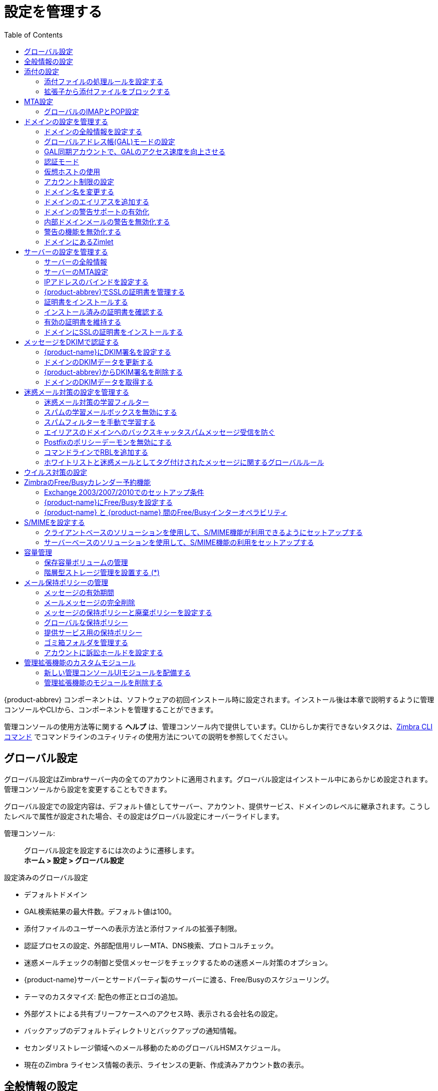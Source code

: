[[managing_configuration]]
= 設定を管理する
:toc:

{product-abbrev} コンポーネントは、ソフトウェアの初回インストール時に設定されます。インストール後は本章で説明するように管理コンソールやCLIから、コンポーネントを管理することができます。

管理コンソールの使用方法等に関する *ヘルプ* は、管理コンソール内で提供しています。CLIからしか実行できないタスクは、<<cli_commands,Zimbra CLI コマンド>> でコマンドラインのユティリティの使用方法についての説明を参照してください。

== グローバル設定

グローバル設定はZimbraサーバー内の全てのアカウントに適用されます。グローバル設定はインストール中にあらかじめ設定されます。管理コンソールから設定を変更することもできます。

グローバル設定での設定内容は、デフォルト値としてサーバー、アカウント、提供サービス、ドメインのレベルに継承されます。こうしたレベルで属性が設定された場合、その設定はグローバル設定にオーバーライドします。

管理コンソール: ::
グローバル設定を設定するには次のように遷移します。  +
*ホーム > 設定 > グローバル設定*

設定済みのグローバル設定

* デフォルトドメイン
* GAL検索結果の最大件数。デフォルト値は100。
* 添付ファイルのユーザーへの表示方法と添付ファイルの拡張子制限。
* 認証プロセスの設定、外部配信用リレーMTA、DNS検索、プロトコルチェック。
* 迷惑メールチェックの制御と受信メッセージをチェックするための迷惑メール対策のオプション。
* {product-name}サーバーとサードパーティ製のサーバーに渡る、Free/Busyのスケジューリング。
* テーマのカスタマイズ: 配色の修正とロゴの追加。
* 外部ゲストによる共有ブリーフケースへのアクセス時、表示される会社名の設定。
* バックアップのデフォルトディレクトリとバックアップの通知情報。
* セカンダリストレージ領域へのメール移動のためのグローバルHSMスケジュール。
* 現在のZimbra ライセンス情報の表示、ライセンスの更新、作成済みアカウント数の表示。

[[general_information_configuration]]
== 全般情報の設定

管理コンソール: ::
*ホーム > 設定 > グローバル設定*

インストール・有効化されているサーバーのグローバルパラメーターの閲覧と設定は、 *全般情報* ページから行ないます。

[NOTE]
サーバーで定義した設定は、この全般情報ページで設定した内容をオーバーライドします。

image:ja_jp/administration_console_general_information_configuration.png[General Information]

. 要件に合うようにパラメーターを修正します。
. *ギア* アイコンから *保存* を選択します。

.全般情報のパラメーター
[cols=",a",options="header",]
|=======================================================================
|オプション |詳細

|GAL検索で取得できる結果の最大件数 |
ユーザー検索で返されるGAL検索結果の最大件数。ドメインでも設定できる値です。ドメインでの設定は、グローバル設定にオーバーライドします。 +
デフォルト値は100。

|デフォルトドメイン |
ユーザーがログインした際、アカウント認証で対象となるドメイン。


|同時に実行できる予定済みタスクの最大数|
外部データソースから取得するデータのスレッド数。

* この値を低く設定しすぎると、充分な頻度での外部ソースからのメール受信ができなくなります。
* この値を高く設定しすぎると、メールのダウンロードにサーバー負荷がかかり、主要である内部リクエストを正常に処理できなくなる恐れがあります。 +
デフォルト値は20。

|メールボックス削除のスリープ時間間隔 |

メールボックス削除のたびに"停止"するべき時間間隔です。メッセージ削除スケジュールを0に設定すると、メッセージは削除されません。そのため、メール、ゴミ箱、迷惑メールの保持期間を指定していたとしても、メッセージは削除されません。 +
デフォルトでは、1分毎のメッセージ削除がスケジュールされています。

|デスクトップからアップロードされるファイルの最大サイズ (KB)|
ブリーフケースにアップロードできる最大のファイルサイズです。

[NOTE]
送信できる１件あたりのメッセージと添付ファイルの最大サイズは、 *ホーム > 設定 > グローバル設定 > MTA* ページの *メッセージ* セクションで設定します。

|管理者ヘルプURL +
委任された管理者のヘルプURL|
{product-name} のヘルプを使用するには、管理コンソールのヘルプにあるリンクのURLを使用します。

|=======================================================================

[[attachments_configuration]]
== 添付の設定

=== 添付ファイルの処理ルールを設定する

グローバル設定の添付ファイル設定にて、メッセージの添付ファイルに関するグローバルルールを指定できます。提供サービスおよび各アカウントにてルールを設定することも可能です。グローバル設定に添付ファイルのルールを設定すると、提供サービス設定やアカウント設定に優先してグローバル設定が適用されます。

管理コンソール: ::
*ホーム > 設定 > グローバル設定 > 添付ファイル*

[cols=","]
image:ja_jp/administration_console_email_attachment_rules.png[Attachment Rules] +
この画面に関する詳細は
<<_blocking_email_attachments_by_file_type,拡張子から添付ファイルをブロックする>>
を参照してください。

.グローバル設定詳細
[cols=",",options="header",]
|=======================================================================
|オプション |詳細

|提供サービスの設定にかかわらず、添付ファイルを表示しない |
ユーザーは添付ファイルをいっさい閲覧できません。添付ファイルからのウイルス発生防止用にこのグローバル設定を利用することも可能です。いっさいの添付ファイルが開けないからです。

|提供サービスの設定にかかわらず、添付ファイルをHTML形式で表示 |
添付ファイルの閲覧はHTMLでのみ可能です。
提供サービスに他の設定をした場合も、このグローバル設定が提供サービス設定にオーバーライドします。

|提供サービスの設定に従って表示|
添付ファイルの表示方法は、提供サービスで設定したルールに従います。

|ブロックされている拡張子の通知を受信者に送信 |

|=======================================================================

[[_blocking_email_attachments_by_file_type]]
=== 拡張子から添付ファイルをブロックする

添付ファイルに特定の拡張子を伴うメッセージを拒否することもできます。 *一般的な拡張子* から承認しない拡張子を選択します。リストにない拡張子を追加することも可能です。こうした拡張子が添付ファイルに含まれているメッセージはすべて拒否されます。デフォルトでは、差出人と宛先にメッセージがブロックされた旨が通知されます。

メッセージがブロックされた際の通知を宛先に送信したくない場合、このオプションを無効にします。

管理コンソール: ::
*ホーム > 設定 > グローバル設定 > 添付ファイル*

[[mta_configuration]]
== MTA設定

MTAページのオプションを使用して、認証の有効/無効、リレーホスト名、メッセージの最大サイズ、DNS検索の有効化、プロトコルチェック、DNSチェックを設定します。

管理コンソール: ::
*ホーム > 設定 > グローバル設定 > MTA*

image:ja_jp/administation_console_mta_configuration.png[MTA Configuration]

.MTAページのオプション
[cols=",a"]
|=======================================================================
|オプション |詳細

|認証 |

* *認証* を有効にする：有効にしておく必要があります。モバイルSMTP認証ユーザーをサポートして、そのユーザーたちのメールクライアントがZimbra のMTAと会話できるようにします。

* *TLS認証のみ* ：すべてのSMTP認証にTransaction Level Security(処理レベルのセキュリティ)の使用を強制します。パスワードがそのままで通信されることを回避するためです。

|ネットワーク |

* *ウェブメールMTAホスト名とウェブメールMTAポート* : メール送信用にウェブサーバーが接続するMTA。デフォルトポート番号は25です。

* *外部配信用のリレーMTA* : リレーホスト名。これは、Postfixが外部メールをリレーするZimbraのMTAです。

* *受信SMTPホスト名*： MXレコードが、スパムリレーや外部のZimbra以外のサーバーを指している場合、そのサーバー名を入力します。このチェックは、ドメインのMX設定を属性zimbraInboundSmtpHostnameと比較します。この属性が設定されていない場合、ドメインのMXをzimbraSmtpHostnameと比較チェックします。

* *信頼できるMTAネットワーク* : メールをリレーしてよい信頼できるネットワークを設定します。複数のネットワークアドレスはカンマや空白で区切ります。

* *DNS* が有効な場合、Zimbra のMTAは、あて先ドメインのMXレコード検索用の明示的なDNSクエリーを実行します。このオプションを使用しない場合、外部配信用のリレーMTA項目に、リレーホストを入力してください。

* *ドメイン管理者が管理コンソールからMXレコードを確認できるようにする*  ： 有効な場合、ドメイン管理者はドメインのMXレコードをチェックできます。

|Milter サーバー |

* *Milterサーバーを有効にする* ： 有効な場合、配布リストへメール送信可能なユーザーに対するルールをMilterが強制できます。

|アーカイブ機能の設定 |
* アーカイブ機能をインストールした場合、ここで設定を有効化できます。

|メッセージ |

* *メッセージの最大サイズ(KB)* ： 送信できる１件あたりのメッセージと添付ファイルの最大サイズを設定できます。
+
[TIP]
ブリーフケースにアップロードできるファイルの最大サイズの設定を設定するには、全般情報ページに遷移します。

* *メッセージにX-Originating-IPを追加* ： *X-Originating-IP* ヘッダー情報で、サーバー転送されているメールメッセージの最初の送信元IPが特定できます。

|ポリシーサービスの確認 |
* *zimbraMtaRestriction* (疑わしいSMTPクライアントを拒否するためのチェック条件)をカスタマイズします。

|プロトコルチェック |
* 迷惑メール対策のため、迷惑メール(UCE)を拒否します。

|DNSチェック |
* 不明なクライアントIPアドレスや、不明な応答ホスト名、不明な送信者ドメインの場合にメッセージを拒否します。

* *RBLリスト* : メール宛先のその他の制限を入力します。

[NOTE]
RBL (リアルタイムブラックホールリスト) は、Zimbraのコマンドラインから有効/無効にできます。

|=======================================================================

=== グローバルのIMAPとPOP設定

グローバルアクセスの有効化は、IMAPページとPOPページから行ないます。

管理コンソール: ::
*ホーム > 設定 > グローバル設定 > IMAP* +
*ホーム > 設定 > グローバル設定 > POP*

[NOTE]
IMAPやPOPの設定を変更した場合、その反映に{product-name}を再起動する必要があります。

IMAP/POP3のポーリング間隔は提供サービスの詳細設定から指定できます。デフォルトはポーリング間隔なしです。

[NOTE]
IMAP/POPのプロキシがセットアップされていたら、そのポート番号が正しく設定されていることを確認してください。

POP3のおかげで、ユーザーはZimbraサーバーに保存されているメッセージの検索と、新着メッセージのローカルコンピュータへのダウンロードができます。*プリファレンス > メール* ページにあるユーザーのPOP設定により、メッセージのダウンロード方法と保存方法が決まります。

== ドメインの設定を管理する

ドメインはインストール中に１つ作成されます。インストール完了後にドメイン追加ができます。管理コンソールから以下のドメイン管理機能を使用できます。

* グローバルのアドレス帳(GAL)
* 認証
* ユーザーログイン時のデフォルトドメインを確立するための、そのドメイン用の仮想ホスト
* 共有等で使用される、REST URL用のパブリックサービスホスト名
* そのドメイン内で作成可能な最大アカウント数
* Microsoft Exchangeで利用するFree/Busyのインターオペラビリティ設定
* ドメインのSSL証明書

ドメインは名称変更できるので、この場合、アカウント、配布リスト、エイリアス、リソースのアドレスの全てが新しいドメイン名に切り替わります。CLIユーティリティを使用してドメイン名称を変更します。詳細は <<_renaming_a_domain,ドメイン名を変更する>>を参照してください。

[NOTE]
ドメイン設定はグローバル設定をオーバーライドします。

=== ドメインの全般情報を設定する

本項で説明するオプションの設定は、*新しいドメイン* ウィザードから行ないます。

管理コンソール: ::
*ホーム > 2 ドメインを設定 > 1 ドメインを作成...*

image:ja_jp/administration_console_create_domain.png[Create Domain]

.新しいドメイン -- 全般情報
[cols=",a",options="header"]
|=======================================================================
|オプション |詳細

|ドメイン名 * +
パブリックサーバーホスト名 |
REST URLのホスト名を入力します。この値はよくファイル共有で使用されます。詳細は以下の
<<_setting_up_a_public_service_host_name,公開サービスのホスト名を設定する>>を参照してください。

|パブリックサービスのポート |
ドロップダウンから、HTTP、HTTPSのいずれかを選択します。

|パブリックサービスのポート |

|受信SMTPホスト名 |
ドメインのMXレコードが、スパムリレーや外部のZimbra以外のサーバーを指している場合、そのサーバー名を入力します。

|説明 |

|デフォルトの提供サービス |
ドメインに作成されたアカウントに他の提供サービスが設定されていなければ、(そのドメインの)デフォルトの提供サービスが自動で適用されます。

|ステータス |
ドメインスのテータスは、通常の状態だとアクティブです。ユーザーはログインでき、メールは配信されます。このステータスを変更すると、そのドメインのアカウントのステータスにも影響が及ぶ可能性があります。ドメインのステータスは、
*ドメイン > 全般情報* ページに表示されます。ドメインのステータス値は以下のとおりです。

* *アクティブ* : 通常、ドメインのステータスは「アクティブ」です。アカウントを作成でき、メールは配信されます。
+
--
[NOTE]
アカウントのステータス設定がドメインのステータス設定と異なる場合、アカウントのステータスがドメインのステータスをオーバーライドします。
--

* *閉鎖* : ドメインのステータスが「閉鎖」のとき、ドメインのアカウントはログインできず、メッセージは送信元へバウンスされます。閉鎖ステータスは個々のアカウントのステータス設定をオーバーライドします。

* *ロック* :ドメインのステータスが「ロック」のとき、ドメインのアカウントはログインできませんが、メール配信はまだ続きます。アカウントのステータスが「メンテナンス」または「閉鎖」の場合、アカウントのステータスがドメインのステータスをオーバーライドします。

* *メンテナンス* : ドメインのステータスが「メンテナンス」のとき、ドメインのアカウントはログインできず、メールはMTAのキューに留まります。アカウントのステータスが「閉鎖」の場合、アカウントのステータスはドメインのステータスをオーバーライドします。

* *保留* : ドメインのステータスが「保留」のとき、ドメインのアカウントはログインできず、メールはMTAのキューに留まり、アカウントも配布リストも作成、削除、変更できません。アカウントのステータスが「閉鎖」の場合、アカウントのステータスがドメインステータスの設定をオーバーライドします。
|=======================================================================

[[_setting_up_a_public_service_host_name]]
==== 公開サービスのホスト名を設定する

REST URL用のパブリックサービスホスト名をドメインごとに設定できます。REST URLは、メールフォルダ、ブリーフケースフォルダ、タスクリスト、アドレス帳、カレンダーの共有時に使用されます。

ユーザーが{product-name} フォルダを共有したとき、デフォルトでは次のように、Zimbraサーバーホスト名とZimbraサービスホスト名からURLが作成されます。
*https://server.domain.com/service/home/username/sharedfolder*

作成される属性

* ホスト名:server.zimbraServiceHostname。
* プロトコル:server.zimbraMailMode から決定されます。
* ポート番号:プロトコルから算出されます。

パブリックサービスホスト名を設定すると、その名称が次のようにサーバー名とサービス名の代わりに使用されます。
*https://publicservicename.domain.com/home/username/sharedfolder*

使用される属性

* +zimbraPublicServiceHostname+
* +zimbraPublicServiceProtocol+
* +zimbraPublicServicePort+

他のFQDNのDNS情報にて、Zimbraサーバーへ内部と外部で転送するように設定すると、パブリックサービスホストとして使用することができます。

=== グローバルアドレス帳(GAL)モードの設定

グローバルアドレス帳(GAL)は企業全体のユーザーリストのことで、メールシステムにいる全てのユーザーが、GALを参照できます。GALはメールシステムでよく使われる機能であり、ユーザーが正確なメールアドレスを覚えていなくても姓や名から他のユーザーを検索できるようにします。

GALはドメイン単位で設定されます。各ドメインのGALモード設定によって、GAL検索の対象を指定します。

グローバルアドレス帳(GAL)の定義は、ドメイン設定で *GALモード設定* ツールから行ないます。

管理コンソール: ::
*ホーム > 2 ドメインを設定 > 1 ドメインを作成... -> GALモード設定*

image:ja_jp/administration_console_gal.png[GAL Mode Settings]

.新しいドメイン -- GALモード設定
[cols=",a",options="header"]
|=======================================================================
|オプション |説明

|GALモード |

* *内部* : ZimbraのLDAPサーバーがディレクトリ検索に使用されます。

* *外部* : 外部のディレクトリサーバーがGAL検索に使用されます。GAL用に外部LDAPホストを複数、設定できます。(設定、メール配信など)他のディレクトリサービスはZimbraのLDAPを使用します。外部GALモードを設定する場合、別の検索設定と同期設定を設定することができます。別の検索設定を利用する場合とは例えば、LDAPの検索を最適化するためにLDAPキャッシュサーバーをセットアップしている環境であるものの、ユーザーがGALに同期できるようにしたい場合などです。

* *両方* : 内部と外部のディレクトリサーバーを両方がGAL検索に使用されます。

|GAL検索で取得できる結果の最大件数 |
ユーザー検索で返されるGAL検索結果の最大件数。この値が定義されていない場合、グローバル設定で定義された値が使用されます。
デフォルト値は100。

|GAL同期アカウント名* |
読み取り専用。GAL同期名と紐づくドメインが表示されます。

|内部GALのデータソース名 |
読み取り専用。内部GAL名が表示されます。

|内部GALのポーリング間隔 |
GAL同期アカウントがLDAPサーバーと同期する頻度を日数、時間、分、秒数のいずれかで定義します。LDAPサーバーとの最初の同期時、LDAPにある全てのGAL内容がGAL同期アカウントのアドレス帳に登録されます。その後の同期は、新規作成、修正、あるいは削除された連絡先情報が更新されます。

|=======================================================================

=== GAL同期アカウントで、GALのアクセス速度を向上させる

GAL同期アカウントは、内部GALや外部GALの作成時、そのドメインに作成されます。複数のメールボックスサーバーを使用している環境では、メールボックスサーバーごとにGAL同期アカウントを作成することができます。GAL同期アカウントの利用により、GAL内の名称へのオートコンプリート機能が速くなります。

GAL同期アカウントがサーバーに作成されると、GALリクエストはドメインのGAL同期アカウントではなくサーバーのGAL同期アカウントを直接使用します。GalSyncResponseには、GAL同期アカウントIDと現在の変更番号を暗号化するトークンが含まれています。クライアントはこれを保存し、次回のGalSyncRequestで使用します。ユーザーは当初の同期で使用したGAL同期アカウントを使って、GAL同期を実行します。何らかの理由でGAL同期アカウントを使用できない場合は従来のLDAPベースの検索が行なわれます。

[NOTE]
GAL同期アカウントはシステムアカウントのため、Zimbraライセンスを利用しません。

GAL同期アカウントの設定時にGALデータソースを定義します。データソースの連絡先情報がGAL同期アカウントのアドレス帳に同期されます。GALモードが*両方* の場合はアカウント内にLDAPのデータソース分、アドレス帳が作成されます。

GAL同期のGALポーリング間隔で、GAL同期アカウントがLDAPサーバーと同期する頻度が決まります。同期の間隔は日数、時間、分、秒数のいずれかです。ポーリング間隔はデータソースごとに設定します。

GAL同期アカウントがLDAPのディレクトリと同期すると、LDAPにある全てのGAL連絡先情報がそのGAL同期アカウントのアドレス帳に追加されます。同期中、アドレス帳は、新規作成、修正、あるいは削除された連絡先情報で更新されます。アドレス帳を直接修正しないでください。LDAPとGALのそのアドレス帳との同期で、直接アドレス帳に修正していた内容は削除されます。

GAL同期アカウントは管理コンソールから作成します。CLIでのこの機能は *zmgsautil* になります。

==== GAL同期アカウントを追加作成する

{product-abbrev}が複数のメールサーバーで構成されている場合、各メールサーバーにGAL同期アカウントをもう一つ追加することができます。

管理コンソール: ::
*ホーム > 設定 > ドメイン*

. もう一つGAL同期アカウントを追加したいドメインをダブルクリックします。

. 画面の右上にある *ギア* アイコンをクリックし、*GALを設定* をクリックします。

. *GALアカウントを追加* をクリックします。

. GAL同期アカウント名項目に、このアカウントの名称を入力します。デフォルト名は利用しないでください。

. このアカウントを適用するメールボックスサーバーを選択します。

. *GALデータソース名* を入力します。GALモード が 「両方」の場合、内部GALと外部GALのデータソース名を両方入力します。

. GAL同期アカウント更新のため、LDAPサーバーと同期すべき頻度を *GALのポーリング間隔* に設定します。

. *完了* をクリックします。

==== GAL同期アカウント名を変更する

GAL同期アカウントのデフォルトアカウント名は *galsync* です。GALモードの設定時に別の名称を指定できます。GAL同期アカウント作成が完了した後のアカウント変更はデータ同期が失敗する要因となるため実施できません。

アカウント名を変更するには、既存のGAL同期アカウントを削除し、そのドメインの新しいGALを作成します。

管理コンソール: ::
*ホーム > 設定 > ドメイン*

. GAL同期アカウント名を変更したいドメインをダブルクリックします。

. 画面の右上にある　*ギア* アイコンの *GALを設定* をクリックしてウィザードを開いたら、GALモードを「内部」に変更します。他の項目は変更しないでください。*完了* をクリックします。

. 管理コンソールの 管理 > アカウントに遷移してドメインのアカウントペインを開き、ドメインのGAL同期アカウントを削除します。

. 設定 > ドメイン に再度遷移して 「GALを設定」 をクリックします。GAL同期アカウント名項目にお好みの名称を入力します。他のGAL設定項目の入力が終わったら、 *完了* をクリックします。ドメインのアカウントペインに新しいGAL同期アカウントが表示されます。

=== 認証モード

認証とは、ディレクトリサーバーへアクセスするユーザーやサーバーを識別し、ユーザーログイン時に入力されたユーザー名とパスワード情報に基づき正当なユーザーにはアクセスを認めるプロセスのことです。

認証方法はドメイン単位で設定します。

管理コンソール: ::
*ホーム > 2 ドメインを設定 > 1 ドメインを作成... -> 認証モード*

.新しいドメイン -- 認証モード
[cols=",a",options="header",]
|=======================================================================
|オプション |説明


|認証メカニズム |
* *内部* : 内部の認証方法は、そのドメインの認証にZimbraディレクトリサーバーを使用します。内部を選択したらそれで設定完了です。

* *外部LDAP* : ディレクトリサーバーへのバインド操作で渡されるユーザー名とパスワードが認証情報です。外部サーバーへバインドするには、LDAP URLとLDAPフィルターの指定とDNパスワードの設定が必要です。

* *外部Active Directory* : Active Directory サーバーへ渡されるユーザー名とパスワードが認証情報です。Active Directory のドメイン名とURLを指定する必要があります。


|=======================================================================

=== 仮想ホストの使用

仮想ホストにより、サーバーに複数のドメイン名をホストすることができます。一般的なドメイン設定は変わりません。

仮想ホストを作成すると、それがユーザーログイン時のデフォルトドメイン名に使用されます。Zimbraウェブクライアントユーザーは、ユーザー名に含まれるドメイン名を入力せずにログインできるようになります。

管理コンソール: ::
*ホーム > 2 ドメインを設定 > 1 ドメインを作成... -> 仮想ホスト*

.新しいドメイン -- 仮想ホスト
[cols=",",options="header",]
|=======================================================================
|*オプション* |*説明*

|仮想ホストを追加 |
ドメインの仮想ホストを識別するための英数字。仮想ホストにはAレコードを使用した有効なDNS設定が必要です。ドメインから仮想ホストを削除するには、ウィザード画面のホスト名の横にある *削除* ボタンをクリックします。

|=======================================================================

Zimbraのウェブクライアントのログインページを開くには、仮想ホスト名をURLとして入力します。例: *https://mail.company.com*.

Zimbraのログイン画面が表示されたら、ユーザー名とパスワードのみ入力します。認証リクエストが該当の仮想ホスト名のドメインを検索します。仮想ホストが見つかれば、そのドメインへの認証が完了します。

=== アカウント制限の設定

各ドメイン内で作成可能な最大アカウント数を制限することができます。作成可能な最大アカウント数はドメイン作成時に設定できます。ドメイン設定を編集して、この数を設定したり修正したりできます。

管理コンソールの 設定 > ドメイン > アカウント制限 ページから、この設定が可能です。このページを設定しない場合、ドメイン内アカウント数に上限はありません。

リソース、スパム、ハムのアカウントはこの数に数えません。

[NOTE]
{product-name}
のライセンスによって定められている最大アカウント数を超えることはできません。

ドメインに複数の提供サービス(COS)がある場合、設定可能な提供サービスを選択すること、そしてその提供サービスに紐付けられるドメインアカウント数を設定することが可能です。これは、ドメインのアカウント制限ページで設定します。使用中の提供サービスアカウントタイプ数はトラッキングされます。全ての提供サービスのアカウント上限が、そのドメインの最大アカウント数を上回るようにはできません。

提供サービスに紐付けられるドメインアカウント数はトラッキングされます。アカウントの全般情報ページにて、紐付けた数とその残数が確認できます。

[[_renaming_a_domain]]
=== ドメイン名を変更する

ドメイン名の変更時は、実際に新しいドメインを作成して、その新しいドメインにすべてのアカウントを移してから、旧ドメインを削除します。すべてのアカウント、エイリアス、配布リスト、リソースのアドレスは、新しいドメイン名に変更されます。LDAPを更新すると、この変更が反映されます。

ドメイン名変更前の作業

* 新しいドメイン名向けにDNSにMXレコードが作成されていることを確認します。
* 完全に機能する、そのドメインのバックアップがあることを確認します。

ドメイン名変更後の作業

* 旧ドメイン名が設定されている外部リファレンスを新しいドメイン名に更新します。これにはバックアップ完了通知など管理者のメールボックスへ送信された自動生成メールが含まれることもあります。直ちに新ドメイン名のフルバックアップを実行します。

[source,bash]
----
zmprov -l rd [旧ドメイン名] [新しいドメイン名]
----

==== ドメイン名の変更プロセス

`zmprov` コマンドの実行により、ドメイン名変更プロセスが以下の流れで進みます。

. 旧ドメイン名のステータスは内部ステータス「シャットダウン」に変わり、ドメインのメールステータスは「保留」に変わります。ユーザーはログインできず、メールはMTAのキューに留まり、アカウントもカレンダーのリソースも配布リストも作成、削除、変更できません。
. 新しいドメインは、内部ステータス「シャットダウン」で、メールステータスは「保留」で作成されます。
. アカウント、カレンダーのリソース、配布リスト、エイリアス、リソースはすべて新しいドメインにコピーされます。
. LDAPを更新して、新しいドメインアドレスを反映します。
. 旧ドメインが削除されます。
. 新しいドメインのステータスを「アクティブ」に変更します。新しいドメインでのメッセージの受信が可能となります。

=== ドメインのエイリアスを追加する

ドメインのエイリアスにて、複数のドメイン名を1つのドメインアドレスへ転送することができます。例えば、使用中のドメイン名がdomain.comでも、ユーザーに@example.comのアドレスを持たせたい場合、domain.comのエイリアスドメインとしてexample.comを作成することができます。user@example.com へメール送信することは、user@domain.com にメール送信することと同じになります。

[NOTE]
ドメインエイリアスはプライマリドメイン名と同じ、ドメイン名です。エイリアスを追加する前に、ドメインを所有し、かつ、その所有権を立証する必要があります。

管理コンソール: ::
*ホーム > 設定 > ドメイン* をアクセスし、右上の *ギア* アイコンより *ドメインエイリアスを追加* をクリックします。

=== ドメインの警告サポートの有効化

警告はドメイン単位で設定します。アップグレード時はそれまでの運用を継続できるように、グローバル警告が各ドメインにあるドメイン専用の警告に自動変換されます。

各ドメインの警告サポートは以下の手順で有効化できます。

. 新しいドメイン(例:example.com)とアカウント(例:user2@example.com )を作成します。
+
[source,bash]
----
$ zmprov cd example.com cb9a4846-6df1-4c18-8044-4c1d4c21ccc5
$ zmprov ca user2@example.com test123 95d4caf4-c474-4397-83da-aa21de792b6a
$ zmprov -l gaa user1@example.com user2@example.com
----

. 警告の使用を有効化します。
+
[source,bash]
----
$ zmprov mcf zimbraDomainMandatoryMailSignatureEnabled TRUE
$ zmprov gcf zimbraDomainMandatoryMailSignatureEnabled
zimbraDomainMandatoryMailSignatureEnabled: TRUE
----

. 新しいドメインに警告を追加します。
+
[source,bash]
----
$ zmprov md example.com
zimbraAmavisDomainDisclaimerText "text disclamer"
zimbraAmavisDomainDisclaimerHTML "HTML disclaimer"

$ zmprov gd example.com zimbraAmavisDomainDisclaimerText zimbraAmavisDomainDisclaimerHTML
# name example.com
zimbraAmavisDomainDisclaimerHTML: HTML disclaimer
zimbraAmavisDomainDisclaimerText: text disclamer

$ zmprov gd eng.example.com
# name eng.example.com
zimbraAmavisDomainDisclaimerText
zimbraAmavisDomainDisclaimerHTML
----

..  最初のMTAにて以下を実行します。
+
[source,bash]
----
/opt/zimbra/libexec/zmaltermimeconfig -e example.com

Enabled disclaimers for domain: example.comm
Generating disclaimers for domain example.com.
----

..  残り全ての追加MTAにて以下を実行します。
+
--
[source,bash]
----
/opt/zimbra/libexec/zmaltermimeconfig
----
* テストとして、アカウント(例:user2@example.com)から、HTML形式とテキスト形式でメール送信します。

* 検証として、HTMLの警告メールとテキストの警告メールが正しく受信されていることを確認します。

* ドメインexample.comを無効化する場合
+
. Zimbraユーザーで最初のMTAにて以下を実行します。
+
[source,bash]
----
/opt/zimbra/libexec/zmaltermimeconfig -d example.com
----
+
.  残りの全MTAにて以下を実行します。
+
[source,bash]
----
/opt/zimbra/libexec/zmaltermimeconfig
----
--

=== 内部ドメインメールの警告を無効化する

ドメインの内部ユーザー間で送受信するメールに警告を追加しないように設定できます。

`attachedzimbraAmavisOutboundDisclaimersOnly` を `TRUE` にします。

上位互換性の保持のため、この属性はデフォルトで `FALSE` です。

=== 警告の機能を無効化する

関連する属性を `FALSE` に設定することで、警告のサポートを完全に無効化できます。

[source,bash]
----
zmprov mcf zimbraDomainMandatoryMailSignatureEnabled FALSE
----

=== ドメインにあるZimlet

ドメインの *Zimlet* ページに、サーバーに配備されているZimletがすべて表示されます。ドメインユーザーに全てのZimletを利用させたいわけではない場合、ドメインで使用できるZimletをリストから選択します。ドメインのZimletページで設定した値は、提供サービスやアカウントで設定されている値をオーバーライドします。

== サーバーの設定を管理する

ZimbraのサーバーはZimbraのサービスパッケージが最低1つインストールされているマシンです。インストールする際、Zimbraのサーバーは自動的にLDAPサーバーへ登録されます。

管理コンソールから、Zimbraソフトを設定している全サーバーのステータスを閲覧することも既存のサーバーレコードの編集や削除することも可能です。サーバーをLDAPに直接追加することはできません。インストール時に新しいホストを登録するように設計されている{product-name} インストール用プログラムを使用して新規サーバーを追加する必要があります。

管理コンソールから、特定のサーバーに遷移したサーバー設定画面で閲覧できる情報。

* 全般情報： サービスのホスト名、LMTP表示名、バインドアドレス、同時に実行できる予定済みタスクの最大スレッド数。

* サービス：有効なサービスのリスト。 リスト内のサービスを有効/無効に設定できます。

* MTA:サーバーの認証方法の有効/無効、グローバル設定と異なるウェブ メールのMTAホスト名、外部配信用のリレーMTAホスト名の指定、サーバーに対するMilterサーバーの有効/無効、Milterのバインドアドレスの指定。
必要に応じて、DNS参照の有効/無効も設定できます。

* IMAP/POP: サーバーにPOPやIMAPの有効/無効、使用するポート番号の指定。IMAP/POPのプロキシを使用している場合、ポート番号が正常であることも確認できます。

* ボリューム：インデックスとメッセージストアのボリューム設定およびHSMポリシーの管理。

* IPアドレスのバインド：サーバーが複数のIPアドレスを使用している場合、IPアドレスのバインドにより、バインド先のインターフェースを指定できます。

* プロキシ：プロキシを設定している場合、サーバーでの設定。

* バックアップ/復元：サーバーのバックアップと復元設定。
サーバーのバックアップと復元を設定すると、グローバル設定のバックアップと復元の設定をオーバーライドします。

サーバーは、こうした値がサーバー設定で設定されていない場合、グローバル設定の値を継承します。グローバル設定から継承できる設定には、MTA、SMTP、IMAP、POP、ウィルス対策、迷惑メール対策の設定があります。

=== サーバーの全般情報

全般情報ページには以下の設定情報があります。

* サーバー表示名と説明

* サービスホスト名

* LMTP表示名、バインドアドレス、同時に実行できる予定済みタスクの最大スレッド数。デフォルトは20スレッドです。

* メールボックス削除間のスリープ時間：サーバーはメッセージの削除期間をスケジュール管理しています。メールボックスからメッセージの削除のスリープ期間は、グローバル設定、またはサーバー設定の全般情報で設定します。デフォルトでは、メールボックス削除を1分ごとに実行します。

リバースプロキシをインストールした場合、プロキシサーバーとバックエンドのメールボックスサーバー間の通信はすべて平文で行う必要があります。*逆引きプロキシの参照ターゲットサーバ* を有効にすると、以下のパラメーターの値が自動的に設定されます。

----
zimbraImapCleartextLoginEnabled TRUE
zimbraReverseProxyLookupTarget TRUE
zimbraPop3CleartextLoginEnabled TRUE
----

「備考」項目に、設定のメモなどを自由に追加・保存することができます。

=== サーバーのMTA設定

管理コンソール: ::
*ホーム > 設定 > サーバー -> _サーバー名_ -> MTA*

*MTA* ページでは以下の設定を表示します。

* 認証:
+
ユーザーが認証できるように、SMTPのクライアント認証を有効にします。認証されたユーザーまたは信頼済みのネットワークのみ、メールのリレーが許可されます。TLS認証が有効な場合、パスワードがそのまま渡されないように、すべてのSMTP認証でTransport Layer Security (SSLの後継)が強制されます。

* ネットワーク: ウェブメールMTAホスト名、ウェブメールMTAタイムアウト、外部配信用のリレーMTA、信頼できるMTAネットワークID、サーバーのDNS参照を有効にする機能があります。

* Milter サーバー
+
*Milterサーバーを有効にする* にチェックが入っている場合、Milterサーバーは配布リストへ送信できる差出人を制限します。

=== IPアドレスのバインドを設定する

サーバーに複数のIPアドレスを使用している場合、IPアドレスのバインドを使用して特定のサーバーにバインドしたい専用IPアドレスを指定できます。

管理コンソール: ::
*ホーム > 設定 > サーバー -> _サーバー_ -> IPアドレスのバインド*

.IPアドレスのバインド
[cols=",",options="header",]
|=======================================================================
|オプション |詳細

|ウェブクライアントサーバーのIPアドレス | HTTPサーバーが待機するインターフェースアドレス

|ウェブクライアントサーバーのSSL IPアドレス |
HTTPSサーバーが待機するインターフェースアドレス

|ウェブクライアントサーバーのSSL Client Cert認証 IPアドレス |
クライアント証明書を受け入れるHTTPSサーバーが待機するインターフェースアドレス

|管理コンソールサーバーのIPアドレス |
HTTPSサーバーが待機する管理コンソールインターフェースアドレス

|=======================================================================


=== {product-abbrev}でSSLの証明書を管理する

証明書とは、様々なホスト、クライアント、サーバー間でセキュアな通信のために使用するデジタル証明です。証明書はサイトの所有者を証明するために使います。

使用可能な証明書は自己署名証明書と商業用の証明書の2種類です。

* *自己署名証明書* ：自己署名証明書は、発行した作成者自身が署名する認証用証明書。
+
証明書のインストールウィザードを使用すると、自己署名の証明書を発行できます。自己署名の証明書を使用して有効期限を変更したい場合に役に立ちます。通常、自己署名証明書はテストに使用します。 +
デフォルトは1825日間(5年間)です。

* *商業用の証明書* 認証局(CA)が発行する証明書で、証明書に含まれている公開鍵は企業(サーバー)の所有者であることを証明します。

{product-name}インストール時に自己署名証明書は自動インストールされるため、テストに使うことができます。{product-name}サーバーを本番環境で使用する際は、商業用の証明書をインストールする必要があります。


[IMPORTANT]
自己証明の環境にあるZCOユーザーの場合、クライアントのWindows証明書ストアへルートCAの証明書を追加しなければ警告メッセージが表示されます。
https://wiki.zimbra.com/wiki/Main_Page[Zimbra Wiki] の
https://wiki.zimbra.com/wiki/ZCO_Connection_Security[ZCO Connection
Security] を参照ください。

=== 証明書をインストールする

証明書署名リクエスト(CSR)を発行するには、専用のフォームにドメイン、会社、国についての詳細を入力し、RSAの秘密キーでCSRを発行します。発行したファイルをコンピュータへ保存し、ご利用の認証局へ送信します。

商業署名入りの証明書を入手するには、管理コンソールにあるZimbraの証明書ウィザードを使用して、RSAの秘密キーと証明書署名リクエスト(CSR)を発行します。

管理コンソール: ::
*ホーム > 1 開始 > 3. 証明書をインストール*

証明書に設定するパラメーターは、下記のガイドを参照してください。

.証明書のインストール
[cols=",",options="header",]
|=======================================================================
|オプション |詳細

|共通名 (CN) |
ウェブサイトへのセキュアなアクセスに使用されるドメイン正式名です。
任意の共通名を使用する予定はありますか？
サーバーにある単一ドメインに複数のサブドメインを一つの証明書で管理したい場合、このチェックボックスをオンにします。アスタリスク (*) が共通名フィールドに追加されます。

|国名 \(C) |
証明書に会社の所在地として表示したい国名。

|都道府県/州 (ST) |
証明書に会社の所在地として表示したい都道府県/州名。

|市区町村 (L) |
証明書に会社の所在地として表示したい市区町村名。

|組織名 (O) |
社名

|組織のユニット (OU) |
ユニット名(あてはまる場合)

|サブジェクト代替名 (SAN) |
SAN(サブジェクト代替名)を使用するなら有効なドメイン名の入力が必要です。SANを使用中、ドメイン名はまず共通名と比較され、その後SANに対してマッチング検索されます。複数のSANを作ることもできます。代替名がこの項目に入力されていると、クライアントは共通名を飛ばしてサーバー名がSANのいずれかとマッチするべく検索します。

|=======================================================================

Zimbraサーバーで発行したCSRをローカルのコンピュータへダウンロードし、VeriSignやGoDaddyのような認証局へ提出します。認証局よりデジタル署名の証明書が発行されます。

認証局より証明書を受信後したら証明書インストールウィザードを再度使用し、{product-name}へインストールします。インストール後、サーバーを再起動して証明書を有効にします。

=== インストール済みの証明書を確認する

現在配備されている証明書の詳細の閲覧が可能です。詳細には証明書の件名、発行者、有効日数、サブジェクト代替名が含まれます。

管理コンソール: ::
*ホーム > 設定 > 証明書 -> _zmhostname_*

証明書には、Zimbra のLDAP、MTA、プロキシなどの様々なZimbraサービスが表示されます。

=== 有効の証明書を維持する

証明書が失効すると{product-abbrev}システムが正常に動作しなくなる恐れがあるため、クライアントや環境の継続利用に向けて、{product-abbrev}にインストールされているSSL証明書の有効状態を保つことが重要です。配備したSSL証明書の有効日数などの情報は{product-abbrev}管理コンソールから確認できます。証明書を定期的に確認して、失効日を把握し、有効状態を保つことを推奨します。

=== ドメインにSSLの証明書をインストールする

{product-name}サーバーのドメインごとにSSL証明書をインストールできます。複数のドメインをサポートするには、Zimbraプロキシを{product-name}
インストールし、正常に設定する必要があります。ドメインごとに、仮想ホスト名が仮想ドメイン名で、仮想IPアドレスがIPアドレスで設定されます。

ドメインごとに商業署名入りの証明書を発行する必要があります。証明書に含まれる公開鍵により、そのドメインに属することを証明します。

Zimbraプロキシ仮想ホスト名とIPアドレスの設定
[source,bash]
----
zmprov md <domain> +zimbraVirtualHostName {domain.example.com} +zimbraVirtualIPAddress {1.2.3.4}
----

[NOTE]
仮想ドメイン名は、Aレコードを使用した有効なDNS構成が必要です。

ドメインの証明書の編集方法

管理コンソール: ::
*ホーム > 1 開始 > 3. 証明書をインストール*

ドメイン用に発行された、署名入りの商業用の証明書と秘密キーのファイルを、選択したドメインの *ドメインの証明書* セクションにコピーします。

image:ja_jp/certificate_domain_load.jpg[Certificate Domain Load]

. 最初はドメインの証明書から、次にルート証明書と中間証明書を降順でコピーします。これにより、証明書のチェーン全体を認証させることができます。

. 証明書を保存する前に、秘密キーのパスワードを全て削除します。
+
パスワードの削除方法は、商用の証明書の提供元に確認してください。

. *アップロード* をクリックします。
+
ドメイン証明書は以下に配備されます。 `/opt/zimbra/conf/domaincerts`

== メッセージをDKIMで認証する

Domain Keys Identified Mail (DKIM) はメール受信者が検証できる方法でメッセージ配信することの責任を、配信する会社に持たせる、ドメインレベルでの認証メカニズムです。DKIMを配置している会社は、送信元サイトもしくは中間サイトです。メッセージ配信が信頼できるかものかどうかは、送信元の会社の評価がベースとなって判断されます。

外部へ送信するメッセージに DKIM電子署名を追加することで、そのメッセージを自組織のドメイン名と関連づけることができます。DKIM署名 は {product-abbrev}でホストされているドメインであれば、いくつでも有効にできます。この機能の利用のために全ドメインを DKIM署名を有効化する必要はありません。

以下を使用してDKIM のメールの認証メカニズムを定義します。

* ドメイン名の識別子
* 公開鍵の暗号化
* DNSベースの公開鍵の配信サービス

DKIM 署名はメッセージのヘッダー項目に追加されます。以下はヘッダー情報の一例です。

----
DKIM-Signature a=rsa-sha1; q=dns;
     d=example.com;
     i=user@eng.example.com;
     s=jun2005.eng; c=relaxed/simple;
     t=1117574938; x=1118006938;
     h=from:to:subject:date;
     b=dzdVyOfAKCdLXdJOc9G2q8LoXSlEniSbav+yuU4zGeeruD00lszZVoG4ZHRNiYzR
----

迷惑メール、スプーフィング、フィッシングなどの詐欺行為を制限するプログラムの一環として、DKIM署名を検証できる受信者が署名者に関する情報を利用することができます。

=== {product-name}にDKIM署名を設定する

外部送信メールのDKIM署名はドメインレベルで行われます。

DKIM 署名を設定するには、コマンドラインでzmdkimkeyutilを実行し、DKIMキーとSelector(公開鍵)を生成します。発行したSelectorをDNSサーバーへ追加します。

.  サーバーにログインし、{product-abbrev}ユーザーとして以下のコマンドを実行します。
+
[source,bash]
----
/opt/zimbra/libexec/zmdkimkeyutil -a -d <example.com>
----
+
DNSサーバーへの追加が必要な、そのドメインの公開DNSレコード情報が表示されます。公開鍵のDNSレコードは、DNSサーバーへ追加する必要のある、そのドメインのDNS TXTレコードとして表示されます。
+
任意： コマンドラインに `-b <\####>` のように `*-b*` を加えると、発行する公開キーのビット数を指定できます。
`-b` を付けない場合、デフォルト設定は2048ビットです。
+
----
DKIM Data added to LDAP for domain example.com with selector B534F5FC-EAF5-11E1-A25D-54A9B1B23156

Public signature to enter into DNS:
B534F5FC-EAF5-11E1-A25D-54A9B1B23156._domainkey IN TXT
"v=DKIM1; k=rsa; p=MIGfMA0GCSqGSIb3DQEBAQUAA4GNADCBiQKBgQC+ycHjGL/mJXEVlRZnxZL/VqaN/Jk9VllvIOTkKgwLSFtVsKC69kVaUDDjb3zkpJ6qpswjjOCO+0eGJZFA4aB4BQjFBHbl97vgNnpJq1sV3QzRfHrN8X/gdhvfKSIwSDFFl3DHewKDWNcCzBkNf5wHt5ujeavz2XogL8HfeL0bTwIDAQA B" ; ----- DKIM B534F5FC-EAF5-11E1-A25D-54A9B1B23156 for example.com
----
+
発行されたDKIMデータは、LDAPサーバーにドメインのLDAPとして保存されます。

. ドメインのプロバイダーにて、ドメインのDNSのDKIMのTXTレコードを更新します。

. DNSサーバーを再起動し、DNSレコードがサーバーから正常に返答していることを確認します。

. 公開鍵が秘密鍵と一致するかどうかを確認するには、　`-d`, `-s`, `-x` についての
<<dkim_identifiers,識別子>> テーブルの説明を参照してください。
+
--
[source,bash]
----
/opt/zimbra/common/sbin/opendkim-testkey -d <example.com> -s <0E9F184A-9577-11E1-AD0E-2A2FBBAC6BCB> -x /opt/zimbra/conf/opendkim.conf
----

[[dkim_identifiers]]
.識別子
[cols="1m,2",options="header",]
|====================================================
|パラメーター |説明
|-d |ドメイン名
|-s |Selector
|-x |設定ファイル名

|====================================================
--

=== ドメインのDKIMデータを更新する

DKIMキーの更新時、新しいTXTレコードを使用してDNSサーバーをリロードする必要があります。

以前のキーで署名されたメールを継続して検証できるように、以前のテキストレコードを一定期間、DNSに保存しておくことを推奨します。

{product-abbrev} サーバーにログインし、zimbra ユーザーとして以下のコマンドを実行します。
[source,bash]
----
/opt/zimbra/libexec/zmdkimkeyutil -u -d <example.com>
----

任意： コマンドラインに `-b <\####>` のように  *-b*  を使用すると、発行する公開キーに使用するビット数を指定できます。
`-b` を追加しない場合は、公開キーの基準ビット数は2048ビットです。

. ドメインのプロバイダーにて、ドメインのDNSのDKIMのTXTレコードを更新します。

. DNSサーバーをリロードし、サーバーがDNSレコードを返していることを確認します。

. 公開鍵が秘密鍵と一致することを検証します。識別子テーブルの説明を参照してください。
+
[source,bash]
----
/opt/zimbra/common/sbin/opendkim-testkey -d <example.com> -s <0E9F184A-9577-11E1-AD0E-2A2FBBAC6BCB> -x /opt/zimbra/conf/opendkim.conf
----

=== {product-abbrev}からDKIM署名を削除する

DKIM署名を{product-abbrev}から削除すると、DKIMのデータがLDAPから削除されます。新規作成したメッセージにはドメイン署名が追加されなくなります。ドメインのDKIMを削除した場合、推奨することとして、以前のテキストレコードをDNS内に一定期間残して、以前のキーで署名されたメールを引き続き検証できるようにします。
削除するには以下のコマンドを実行します。
[source,bash]
----
/opt/zimbra/libexec/zmdkimkeyutil -r -d example.com
----

=== ドメインのDKIMデータを取得する

ドメイン、Selector、秘密キー、公開署名、アイデンティティに関する、保存済みのDKIM情報を確認するには、以下のコマンドを実行します。
[source,bash]
----
/opt/zimbra/libexec/zmdkimkeyutil -q -d example.com
----

== 迷惑メール対策の設定を管理する

{product-abbrev} ではSpamAssassinを使用して迷惑メールを処理しています。SpamAssassinは事前に定義されたルールとBayesのデータベースを使用して、メッセージを評価します。メッセージが迷惑メールかどうかはメッセージ評価のパーセントから判断します。33%～75%でタグ付けされたメッセージは迷惑メールと判断され、ユーザーの迷惑メールのフォルダへ配信されます。75%以上でタグ付けされたメッセージはユーザーへ配信せず、削除されます。

迷惑メール対策の設定は変更できます。

管理コンソール: ::
*ホーム > 設定 > グローバル設定 > AS/AV*

image:ja_jp/as_av.jpg[Anti-Spam Settings]

. 迷惑メール対策の項目に要件に合うパラメーターを入力します。

. *ギア* アイコンから *保存* を選択し、設定した内容を適用します。
+
--
.迷惑メール対策
[cols="1,2",options="header",]
|=======================================================================
|オプション |説明

|削除しきい値 |
迷惑メールと判断され、配信されない値。 +
デフォルト値は75%

|タグ付けしきい値 |
迷惑メールと判断され、迷惑メールフォルダに配信される値。 +
デフォルト値は33%

|件名のプレフィックス |
スパムとしてタグ付けされたメッセージの件名に追加する文字列。

|=======================================================================
--

メッセージが迷惑メールとしてタグ付けされた場合、そのメッセージは受信者の迷惑メールフォルダへ配信されます。迷惑メールフォルダに格納された未読メッセージ数の確認や、迷惑メールフォルダを開いて迷惑メールとしてタグ付けされたメッセージをレビューすることができます。迷惑メールの学習フィルターを有効にしている場合、メッセージを迷惑メールのフォルダに追加または削除すると、この操作が迷惑メールのフィルターを学習させることになります。

また、SpamAssassinにおけるRBL (Real time black-hole lists) をZimbra のコマンドラインから有効または無効にすることができます。

=== 迷惑メール対策の学習フィルター

迷惑メールの自動学習フィルターはデフォルトで有効にしています。次の２つのフィードバック用メールボックスが学習フィルター用に自動作成されます。

* *迷惑メール(スパム)を学習ユーザー：* 迷惑メールとしてタグ付けされなかったが、迷惑メールとすべきメッセージを学習する。

* *迷惑メールではない(ハム)を学習するユーザー：* 迷惑メールとしてタグ付けされたものの、そうすべきでなかったメッセージを学習する。

こうした学習アカウントに対して、メールボックス容量制限と添付ファイルのインデックスは無効にされています。無効にすることで、メールボックスの容量がいっぱいになってメッセージがバウンスされることを防ぎます。

何を迷惑メールと捕らえるかによって、迷惑フィルターの良好さは変わります。ユーザーがメッセージを迷惑メールのフォルダへ移動したり、迷惑メールのフォルダから別のフォルダへメッセージを移動することは、メッセージを迷惑メールとして新たにタグ付けすることになり、それがSpamAssassinフィルターの学習になります。こうしてタグ付けされたメッセージは、適切な迷惑メール学習メールボックスへと送信されます。

{product-abbrev}がインストールされたとき、最初のMTAにのみ迷惑メールのスパム/ハムをクリーンアップするフィルターが構成されます。 {product-abbrev}迷惑メールの学習ツール(zmtrainsa)は、自動的にスパムとハムのメッセージを収集し、迷惑メールフィルターを学習します。なお、*zmtrainsa* のスクリプトはcrontabのジョブとして設定し、メッセージをSpamAssassinへ配信し、迷惑メッセージの内容および迷惑メッセージではない内容からキーワードなどを収集し、迷惑フィルターを学習させます。*zmtrainsaのスクリプト* は毎日に実行し、学習が終了するとスパムとハムのメールボックスを空にします。

[NOTE]
--
新たにインストールした {product-abbrev}では、 最初にインストールされたMTAへのスパム/ハム学習に制限されます。このMTAをアンインストール、あるいは移動した場合、別のMTAでスパム/ハム学習を有効にする必要がでてきます。 `zmtrainsa
--cleanup`を実行するために、ホストでこれを有効化しているはずだからです。

新しいMTAサーバー上で設定するには以下のコマンドを実行します。

[source,bash]
----
zmlocalconfig -e zmtrainsa_cleanup_host=TRUE
----
--

=== スパムの学習メールボックスを無効にする

{product-abbrev} の既定設定では、全てのユーザーでメッセージを迷惑メールフォルダに移動することによって迷惑メールのフィルター学習に利用されます。

ユーザーに迷惑メールのフィルター学習をさせたくない場合、この機能を無効化できます。

. グローバル設定の `ZimbraSpamIsSpamAccount` と
`ZimbraSpamIsNotSpamAccount` を編集します。

. 指定した属性からメールアドレスを空欄(削除)に設定します。
+
[source,bash]
----
zmprov mcf ZimbraSpamIsSpamAccount ''
zmprov mcf ZimbraSpamIsNotSpamAccount ''
----

上記の属性が空欄時、迷惑メールあるいは迷惑メールではないとしてタグ付けしたメッセージは、迷惑メールの学習用メールボックスにコピーされません。

=== スパムフィルターを手動で学習する

迷惑と非迷惑のトークン、キーワード、文字、短い文字列を迷惑メールのフィルターにあらかじめ学習させたい場合、メッセージをマニュアル操作でmessage/rfc822の添付ファイルとして迷惑メールと非迷惑メールの学習メールボックスに転送します。

`zmtrainsa` の実行時、こうしたメッセージが迷惑メールのフィルター学習に使用されます。精度の高いスコアを達成するために、サンプルメッセージが充分であることを確認してください。メッセージを迷惑メールとしてタグ付けするための判断には、迷惑メールと非迷惑メッセージがそれぞれ最低でも200通必要です。

=== エイリアスのドメインへのバックスキャッタスパムメッセージ受信を防ぐ

バックスキャッタの迷惑メッセージを減らす目的で、エイリアスドメイン宛の *RCPT To:* の内容を検証するZimbra アクセスポリシーデーモンを実行するサービスを実行することができます。

[NOTE]
ドメインエイリアスの作成の詳細は、
https://wiki.zimbra.com[Zimbra wiki] の
https://wiki.zimbra.com/wiki/Managing_Domains[Managing Domains]の記事を参照してください。

. Postfixのローカル設定キーを指定します。
+
[source,bash]
----
zmlocalconfig -e postfix_enable_smtpd_policyd=yes
----

. MTAの制約を定義します。
+
[source,bash]
----
zmprov mcf +zimbraMtaRestriction "check_policy_service unix:private/policy"
----

`postfix_policy_time_limit` キーを設定している理由は、デフォルトでは、Postfix spawn(8)デーモンはPostfixの子プロセスを開始の1000秒後に自動でKILLするためです。これは、SMTPクライアントがSMTPプロセスと接続している限り実行し続け得るポリシーデーモンにとっては短い時間です。

=== Postfixのポリシーデーモンを無効にする

SMTPDポリシーを無効にします。
[source,bash]
----
zmlocalconfig -e postfix_enable_smtpd_policyd=no
----

管理コンソール: ::
*ホーム > 設定 > グローバル設定 > MTA*

ポリシーの制約を定義します。メール受信者のRBLリストとRHSBLのリストのオン・オフをこのMTAページで切り替えることができます。 +

プロトコルチェックで、以下3つのRBLを有効にできます。

* tname

* クライアントは、完全修飾ドメイン形式 (FQDN) のホスト名で接続グリーティングしなければならない -
  `reject_non_fqdn_hostname`

* 差出人のアドレスは、完全修飾ドメイン形式(FQDN)を使用しなければならない - `reject_non_fqdn_sender`

* グリーディングでのホスト名がRFCに反する - `reject_invalid_host`
[source,bash]
----
zmprov mcf -zimbraMtaRestriction "check_policy_service unix:private/policy"
----

以下のRBLの設定も可能です。

* `reject_rbl_client cbl.abuseat.org`
* `reject_rbl_client bl.spamcop.net`
* `reject_rbl_client dnsbl.sorbs.net`
* `reject_rbl_client sbl.spamhaus.org`

受信者制限の一環として、
`reject_rbl_client <rbl hostname>` オプションも使用可能です。

管理コンソール: ::
*ホーム > 設定 > グローバル設定 > MTA -> DNS チェック*

MTA設定にあるDNSツールを使用して、制限リストを定義します。

image:ja_jp/dns_checks.jpg[DNS Checks]

最新のRBLリストは
https://en.wikipedia.org/wiki/Comparison_of_DNS_blacklists[Comparison of DNS
blacklists(DNSブラックリストの比較)] の記事を参照してください。


=== コマンドラインでRBLを追加する

. 現在設定されているRBLを確認します。
+
[source,bash]
----
zmprov gacf zimbraMtaRestriction
----

. 新しいRBLタイプを追加します：1つのコマンドに、既存のRBLと新しいRBLを入力します。単語が分かれるRBL名は、入力時にクォーテションで括ってください。
+
[source,bash]
----
zmprov mcf zimbraMtaRestriction [RBL type]
----

.例:全ての制限を追加する場合：
=================================
[source,bash]
----
zmprov mcf \
 zimbraMtaRestriction reject_invalid_hostname \
 zimbraMtaRestriction reject_non-fqdn_hostname \
 zimbraMtaRestriction reject_non_fqdn_sender \
 zimbraMtaRestriction "reject_rbl_client cbl.abuseat.org" \
 zimbraMtaRestriction "reject_rbl_client bl.spamcop.net" \
 zimbraMtaRestriction "reject_rbl_client dnsbl.sorbs.net" \
 zimbraMtaRestriction "reject_rbl_client sbl.spamhaus.org"
----
=================================

=== ホワイトリストと迷惑メールとしてタグ付けされたメッセージに関するグローバルルール

{product-abbrev}でメッセージを受け取る前段階でサードパーティ製アプリケーションの迷惑フィルターを使用している場合、サードパーティの仕様で迷惑メッセージとしてタグ付けされたメッセージは全て迷惑メールのフォルダへ送信されるというのが、{product-abbrev}のグローバルルールです。メッセージの宛先がホワイトリストに登録されていても、迷惑メッセージとしてタグ付けされた場合は迷惑メールのフォルダへ移動されます。

ホワイトリストとして識別したメッセージを迷惑メールのフォルダへ送信したくない場合、 ユーザーのメールボックスに送信するために、 `zimbraSpamWhitelistHeader` と `zimbraSpamWhitelistHeaderValue` を設定する必要があります。このグローバルルールは、{product-abbrev}のMTA迷惑メールフィルタールールとは無関係です。メッセージは依然としてユーザーのフィルタールールを通過します。

ホワイトリストのヘッダーを検索
[source,bash]
----
zmprov mcf zimbraSpamWhitelistHeader <X-Whitelist-Flag>
----

値を設定
[source,bash]
----
zmprov mcf zimbraSpamWhitelistHeaderValue <value_of_third-party_white-lists_messages>
----

== ウイルス対策の設定

Zimbraがインストールされている各サーバーで、ウイルス対策機能は有効です。ウイルス対策機能は、ウィルスがあると判別されたメッセージを隔離用メールボックスに送信するように設定されています。受信者にはメール通知にて、ウイルスによりメッセージが隔離されたことが知らせます。隔離されたメッセージの保持期間は7日間です。

管理コンソールから、システム内でフィルタリング対象としたい迷惑メールを指定することができます。

管理コンソール: ::
*ホーム > 設定 > グローバル設定 > AS/AV*

image:ja_jp/as_av.jpg[AS/AV]

. ウイルス対策の項目に、要件に合うパラメーターを入力します。

. *ギア* アイコンから *保存* を選択します。

.ウイルス対策
[cols="1,2",options="header",]
|=======================================================================
|オプション |説明

|定義更新頻度|
Zimbra MTAはデフォルトで、ClamAVのウィルス対策の更新を2時間おきにチェックします。この頻度は1時間から24時間の間で設定可能です。

|暗号化されたアーカイブをブロック |
パスワードで保護されたzipファイルなど、暗号化されたアーカイブはブロックされます。

|受信者に通知を送信|
ウイルス隔離のため、メッセージ配信が中止されたことをメールで警告します。


|=======================================================================

{product-name} インストール中に、警告の通知先となる管理者メールアドレスを設定します。デフォルトは、管理者アカウントがウイルス対策の警告メッセージを受け取るように設定されています。ウイルスが発見されると、このメールアドレスへ自動的に通知されます。

[NOTE]
更新はHTTP通信経由でClamAVのウェブサイトから取得します。

== ZimbraのFree/Busyカレンダー予約機能

Free/Busy機能では、効率的な会議のスケジューリングのために、ユーザーが互いのカレンダーを確認できます。{product-abbrev}とMicrosoft ExchangeのサーバーをまたいでFree/Busy機能のセットアップができます。

{product-abbrev}がMicrosoft Exchange 2003、2007、2010版のサーバーへユーザーのFree/Busyスケジュールを問い合わせることができ、さらに、{product-abbrev}ユーザーのFree/BusyスケジュールをExchangeサーバーに展開することも可能です。

Free/Busyのインターオペラビリティを確立するには、Exchangeのシステムを以下のExchangeセットアップ条件に記載されているとおりに設定し、そして、{product-name}のグローバル設定、ドメイン設定、提供サービス設定、アカウント設定を設定する必要があります。{product-name}の設定は管理コンソールから行なうのが最も簡単です。

=== Exchange 2003/2007/2010でのセットアップ条件

Free/Busy機能のセットアップには、以下が必要です。

* システムに一つのActive Directory (AD)が存在する、またはグローバルカタログが使用可能であること。

* {product-name}サーバーが最低1つのExchangeサーバーのIIS用HTTP(S)ポートに接続可能であること。

* Exchange公開フォルダへのウェブUIがIISで取得可能であること。(http://server/public/)

* {product-name} のユーザーが、Active Directory内で、メールドメインごとに同一の管理グループを使用して、連絡先として登録されること。これは、ExchangeへのFree/Busyレプリカ運用を行なう{product-abbrev} の場合にのみ必要です。

* {product-name} からExchangeへのFree/Busyレプリカ運用を行なう場合、すべての{product-name} ユーザーのアカウント属性の *zimbraForeignPrincipal* にExchangeユーザーのメールアドレスがプロビジョンされること。

=== {product-name}にFree/Busyを設定する
Free/Busyのインターオペラビリティを管理コンソールで設定するには、グローバル設定、ドメイン、提供サービス、アカウントの設定を以下のように設定する必要があります。

* グローバルまたはドメイン単位でExchangeサーバーの設定を設定します。

** Microsoft Exchange サーバーURL：Exchange へのウェブ UI

** Microsoft Exchange 認証スキーマ： *ベーシック* または *フォーム*

*** ベーシックは、HTTPベーシック認証を経由したExchangeへの認証です。

*** フォームは、HTMLフォームに基づく認証としたExchangeへの認証です。

** Microsoft Exchange サーバータイプ： *WebDav* または *ews*

*** Exchange 2003や2007にFree/Busyを使用する場合、WebDAVを選択します。

*** Exchange 2010、SP1にFree/Busyを使用する場合、ews (Exchange Web Service) を選択します。

* Microsoft Exchangeユーザー名とパスワードを入れます。Microsoft公開フォルダにアクセスできる、Active Directory内のアカウント名とパスワードです。RESTやWebDAVインタフェースで、Exchangeサーバーを認証するのに使用します。

* グローバル設定のFree/Busyイントラページ、ドメインのFree/Busyイントラページ、あるいは提供サービス(COS)の詳細設定ページから、Exchange用に *legacyExchangeDN* 属性で使用される  *o* と *ou* 値を追加します。グローバル設定から追加すると、Exchangeに接続するアカウントすべてに適用されます。

* アカウントのFree/Busyインターオプページから、アカウントの外部プリンシパルメールアドレスを設定します。これにより、{product-name}アカウントとAD内の該当オブジェクトとのマッピングがセットアップされます。

[NOTE]
これらの設定をExchangeサーバーで確認するには、Exchange のADSI Editツールを使用し、 `o=` ,
`ou=` , `cn=` 設定の *legacyExchangeDN* 属性を検索します。

=== {product-name} と {product-name} 間のFree/Busyインターオペラビリティ

{product-abbrev} サーバー間に、Free/Busyインターオペラビリティをセットアップできます。Free/Busyのインターオペラビリティは各サーバーに設定します。

[NOTE]
各サーバーは {product-abbrev} 8.0.x 以降を使用している必要があります。

. サーバーのホスト名とポートを入力します。
+
[source,bash]
----
zmprov mcf zimbraFreebusyExternalZimbraURL http[s]://[user:pass@]host:port
----
+
*user:pass* を指定しない場合、サーバーは名無しでfree/busyを検索します。

. サーバーを再起動します。
+
[source,bash]
----
zmcontrol restart
----

. 全てのサーバーに上記の手順1と2を実行します。

== S/MIMEを設定する

S/MIMEはセキュアなメールメッセージを送信するためのスタンダードの１つです。S/MIMEのメッセージは、認証とメッセージの暗号化にデジタル署名を使用します。

現在S/MIME機能は、２種類の方法で実現可能です。

. クライアントマシンにJava 1.6 SEがデプロイされている必要のある、古いクライアントベースのソリューション。
. クライアントマシンにJavaの必要のない、新しいサーバーベースのソリューション。サーバーは全ての暗号化処理を行ないます(推奨)。

=== クライアントベースのソリューションを使用して、S/MIME機能が利用できるようにセットアップする

==== 前提条件

* ユーザーがS/MIMEを利用するには、PKI証明書と秘密キーがなければなりません。利用しているWindowsやApple Mac端末内の証明書ストアへ秘密キーをインストールする必要があります。Firefoxブラウザを使用する場合はブラウザの証明書ストアへインストールします。証明書のインストール方法は、コンピュータやブラウザの該当資料を参照してください。

* S/MIMEが利用できるブラウザ

** Mozilla Firefox 4 以降

** Internet Explorer 8, 9

** Chrome 12 以降

* S/MIMEを利用するには、端末にJava 1.6 SEがデプロイされていなければなりません。されてない場合、催促のエラーが表示されます。

==== S/MIME のライセンス

S/MIMEの機能を有効にする {product-abbrev} ライセンスが必要です。

==== S/MIMEの機能を有効にする

管理コンソール: ::
*ホーム > 設定 > 提供サービス -> _COS名_ -> 機能* +
*ホーム > 管理 > アカウント -> _アカウント名_ -> 機能*

S/MIME機能は、提供サービス(COS)、または各アカウントの機能ページにて有効にすることが出来ます。

. 編集したい 提供サービスまたはアカウントを選択します。
. 「機能」タブにある *S/MIMEを有効にする* にチェックを入れます。
. 画面の右上の *保存* をクリックします。

==== S/MIMEの証明書をインポートする

ユーザーが宛先の公開鍵証明書を次の場所に保存している場合、そのユーザーは暗号化したメッセージをその宛先に送信できます。

* ユーザーのアドレス帳にある宛先の連絡先情報
* 使用しているOSやブラウザのキーストア
* 外部LDAPのディレクトリ

証明書をLDAPディレクトリに公開して、GALから証明書が検索・取得できるようにします。S/MIMEの証明書のフォーマットは、X.509 Base64エンコードDERを使用します。

===== 証明書を検索できるように外部LDAPを設定する

証明書を保管するために外部LDAPを利用する場合、クライアントではなく外部LDAPに対して証明書の検索・取得をするように、Zimbra サーバーを設定することができます。

管理コンソール: ::
*ホーム > 設定 > グローバル設定 > S/MIME* +
*ホーム > 設定 > ドメイン -> _ドメイン名_ -> S/MIME*

外部LDAPのサーバー設定は、 *設定→グローバル設定→S/MIME* や *設定→ドメイン→S/MIME* の遷移先で、設定できます。

[NOTE]
グローバル設定は、ドメイン設定にオーバーライドします。

. 「設定→グローバル設定」ページを編集、または「設定→ドメイン」で編集したいドメインを選択します。 *S/MIME* タブを開きます。

. *設定名* に、外部LDAPサーバーを識別するための名称を入力します。 例) *companyLDAP_1*
. *LDAP URL* に、LDAPサーバーのURLを入力します。 例)
*ldap://host.domain:3268*
. DNを使って外部サーバーへバインドする場合、 *S/MIME LDAPバインドDN* にバインドDNを入力します。 例) *administrator@domain*
+
匿名バインドを使用する場合、バインドDN項目とバインドパスワード項目を空白のままにします。

. *S/MIME LDAP検索ベース* 項目に、証明書を探すために検索される、LDAPサーバーの特定のブランチを入力します。
+
例) *ou=Common Users, DC=host, DC=domain*
+
あるいは、検索ベースのDNが自動で見つかるように、 *検索ベースを自動的に検索* にチェックを入れます。これには、S/MIME LDAP検索ベース項目を空にしておく必要があります。

. *S/MIME LDAPフィルター* 項目に、検索用フィルターテンプレートを入力します。このフィルターテンプレートには、次の変換用変数を入れることができます。
+
* %n - @ を含む検索キー(または、@を何も指定しなかったら@を含まない検索キー。)
* %u - @を取り除いた検索キー(例えば、mail=%n)
. *S/MIME LDAP属性* 項目に、ユーザーのS/MIME証明書を入れる外部LDAPサーバー内の属性を入力します。属性が複数の場合はカンマで区切ります。
+
例) "userSMIMECertificate, UserCertificate"
. 画面右上の *保存* をクリックします。

他の外部LDAPサーバーを追加する場合、 *設定を追加* をクリックします。

=== サーバーベースのソリューションを使用して、S/MIME機能の利用をセットアップする

==== 前提条件

クライアントベースのS/MIMEソリューションと同様。ただし、クライアントマシンにJavaは必要ありません。秘密キーをクライアントマシンのローカル/ブラウザの証明書ストアに格納する必要もありません。

==== S/MIMEのライセンス

クライアントベースのS/MIMEソリューションと同様。

==== S/MIMEの機能を有効にする

クライアントベースのS/MIMEソリューションと同様。

==== S/MIMEの証明書をインポートする

クライアントベースのS/MIMEソリューションと同様。ただし、宛先の公開鍵証明書をローカルOSやブラウザのキーストアに保存する必要はありません。この証明書は、前回のS/MIMEバージョンで明記されている、他の場所全てに公開することができます。

==== サーバーベースのS/MIMEソリューションのサポートのために入力されるLDAP属性の一覧

. zimbraSmimeOCSPEnabled

* ユーザーと公開証明書の検証時、サーバーが使用します。
* TRUEの場合、証明書の検証中に失効チェックが行なわれます。
* FALSEの場合、証明書の検証中に失効チェックは行なわれません。

. zimbraSmimePublicCertificateExtensions

* サポートされている、公開証明書ファイルの拡張子。カンマ区切り。
* サポートされている、userCertificate LDAP 属性の形式一覧が入ります。
* デフォルト値: cer,crt,der,spc,p7b,p7r,sst,sto,pem
*  Zimbraウェブクライアントは、サーバーからアップロードされた公開証明書について、このサポートされた形式/拡張子を検索します。

. zimbraSmimeUserCertificateExtensions

* サポートされている、公開証明書ファイルの拡張子。カンマ区切り。
* サポートされている、userSmimeCertificate LDAP 属性の形式一覧が入ります。
* デフォルト値: p12,pfx
* Zimbraウェブクライアントは、サーバーからアップロードされたユーザー証明書について、このサポートされた形式/拡張子を検索します。

==== S/MIMEのメールボックス トラストストアにCA証明書を追加する処理

S/MIMEは、localconfig.xml内で定義されているメールボックス トラストストアパスとパスワードを使用します。

キー名称は次のとおりです。

* mailboxd_truststore
* mailboxd_truststore_password

mailboxd_truststoreキーがlocalconfig.xml内に定義されていない場合、デフォルトで、mailboxd_truststoreの値は以下になります。

* <zimbra_java_home>/jre/lib/security/cacerts

メールボックス トラストストアにCA証明書は、下記コマンドを実行してインポートできます。

[source,bash]
----
keytool -import -alias -keystore <mailboxd_truststore path> -trustcacerts -file <CA_Cert>
----

== 容量管理

=== 保存容量ボリュームの管理

ボリュームページから、Zimbraのメールボックスサーバー内のストレージボリュームを管理できます。 {product-name} インストール時、各メールボックスサーバーにインデックスボリュームとメッセージボリュームが1つずつ設定されます。
新規ボリュームの追加、ボリューム種類の設定、圧縮のしきい値の設定が可能です。

[NOTE]
「Blobを圧縮」が有効の場合、使用中ディスク容量は減りますが、サーバーのメモリー需要は増加します。

==== インデックスボリューム

Zimbraの各メールボックスサーバーに「現在のインデックスボリューム」が設定されています。各メールボックスは「現在のインデックスボリューム」にある恒久ディレクトリに割り当てられます。アカウントの割り当て先ボリュームの変更はできません。

ボリューム容量がいっぱいになったら、新しい「現在のインデックスボリューム」を作成して、新規のアカウントに備えることができます。新規ボリュームの追加、ボリューム種類の設定、圧縮のしきい値の設定が可能です。

「現在の」インデックスボリュームとしてタグ付けされていないボリュームも、割り当てされたアカウントについて継続使用されています。メールボックスからインデックスボリュームとして参照されるボリュームを削除することはできません。

==== メッセージボリューム

新規メッセージの作成時や配信時に、メッセージは現在のメッセージボリュームに保存されます。メッセージボリュームは複数作成できますが、新規メッセージが格納される「現在のボリューム」は１つしか設定できません。ボリューム容量がいっぱいになったら、新しい「現在の」メッセージボリュームを設定できます。「現在の」メッセージボリュームはすべての新規メッセージを受け取ります。新規メッセージが以前のボリュームに保存されることはありません。

「現在の」ボリュームを削除することはできませんし、メッセージが参照しているボリュームを削除することもできません。

=== 階層型ストレージ管理を設置する (*)

[NOTE]
*Zimbra 8.8 より、本機能は2つの異なるバージョンを提供しています。Zimbra 8.8 はスタンダード版と新世代（NG）版を提供しています。Zimbra 8.7 またはそれ以前のバージョンは、スタンダード版のみを提供しています。以下にスタンダード版の詳細を記載しています。Zimbra 8.8 で本機能の NG版を利用する方法につきましては、本ガイドの NG版専用チャプターをご参照ください。

階層型ストレージ管理(HSM：Hierarchical Storage Management) では、古いメッセージ用のストレージボリュームを設定できます。HSMとは、データの経過年数に基づいて、プライマリボリュームから現在のセカンダリボリュームに古いデータを移動させる処理です。

ディスク利用を管理するために、グローバルなHSMポリシーやメールボックスサーバーごとのHSMポリシーを設定します。個々のサーバーに設定されたポリシーはグローバルポリシーとして設定されたポリシーにオーバーライドします。

メールのメッセージやその他のアカウント内アイテムは、HSMポリシーに基づいて、プライマリボリュームからセカンダリボリュームに移されます。ユーザーが移動されたメッセージやアイテムを開くとき、何ら変わりはないため、移動に気づくことはありません。

デフォルトのグローバルHSMポリシーでは30日以上経過したメッセージとドキュメントファイルをセカンダリボリュームへ移します。タスク、予定、連絡先も移動する選択をすることもできます。日数、月数、週数、時間、分で指定した経過期間を過ぎたアイテムを移動するスケジュールも設定できます。

移動するアイテムを選択できる上、検索クエリー言語を使用したHSMポリシーの追加も可能です。

例えば、迷惑メールとしてタグ付けされたメッセージすべてを現在のセカンダリボリュームへ移動する場合、*message:in:junk before:-[x] days* をポリシーに追加します。

[NOTE]
検索文字列をデフォルトのポリシーに追加することも、新しいポリシーを作成することもできます。

==== HSMのセッションをスケジューリングする

セカンダリボリュームにメッセージを移動するセッションは、サーバーOSのcronテーブルにスケジューリングされています。管理コンソールからサーバーを選択後、ボリュームページにて、新しいHSMセッションをマニュアル操作で開始したり、HSMセッションを監視したり、実行中のHSMセッションを強制終了したりできます。

サーバーの *ギア* アイコンメニューからHSMセッションをマニュアル操作で開始することができます。

マニュアルでセッションを強制終了し、処理を再起動すると、HSMセッションがHSMの経過ポリシー条件に一致するエントリをプライマリストアから検索します。前回実行時に移動されたエントリはすでにプライマリストアに存在していないため、対象外になります。

HSMジョブを特定のバッチサイズになるように設定することができます。
`zimbraHsmBatchSize` の属性は、HSMのシングルオペレーションで移動できる最大アイテム件数をグローバルに、あるいはサーバーごとに設定できます。
デフォルトのバッチサイズは10,000です。上限を超える場合、すべての対象アイテムが移動されるまで、HSM処理が繰り返されます。

グローバルなバッチサイズの変更
[source,bash]
----
zmprov mcf zimbraHsmBatchSize <num>
----

サーバーに対するバッチサイズの修正
[source,bash]
----
zmprov ms `zmhostname` zimbraHsmBatchSize <num>
----

== メール保持ポリシーの管理

ユーザーアカウントのメールメッセージ、ゴミ箱、迷惑メールフォルダに対する保持ポリシーを設定できます。基本となるメール保持ポリシーは、提供サービスや個々のアカウントの設定で、メールメッセージ、ゴミ箱、迷惑メールの保持期間を設定することです。

ユーザーがアカウントにある受信トレイやその他のメールフォルダに保持ポリシーを利用することも可能です。ユーザーも独自の保持ポリシーを作成できます。

Zimbra では、ゴミ箱から削除されたメッセージを保存しておくゴミ箱フォルダ機能を有効にできます。有効なとき、メールの保持期間ルールや廃棄ポリシーに基づく保持期間を過ぎたメッセージが、サーバー内のゴミ箱フォルダへ移されます。ユーザーは *完全に削除されるまでにゴミ箱内に保持される有効期間*  で設定されたしきい値までであれば、ゴミ箱フォルダから削除したメッセージを復元できます。

ゴミ箱フォルダ機能が無効な場合は、メールの保持期間が過ぎるとメッセージはサーバーから完全に削除されます。

メッセージの削除を禁止するための訴訟ホールド(Legal Hold)をアカウントに設定することも可能です。

=== メッセージの有効期間

提供サービスや個々のアカウントの設定で、アカウントのフォルダ、ゴミ箱、迷惑メールフォルダからメールメッセージを自動削除する時期を設定できます。

.メール有効期間オプション
[cols="1,2",options="header",]
|=======================================================================
|機能 |詳細

|メールメッセージの有効期間 |
RSSフォルダのデータも含め、フォルダ内のメッセージが自動的に消去されるまでの日数。 +
デフォルトは 0。 +
最低日数は30日です。

|ゴミ箱のメッセージの有効期間 |
ゴミ箱へ移動したメッセージが完全に削除されるまでの日数。 +
デフォルトは30日です。

|迷惑メールメッセージの有効期間|
迷惑メールフォルダへ移動したメッセージが完全に削除されるまでの日数。 +
デフォルトは30日です。

|=======================================================================

=== メールメッセージの完全削除

基準の設定では、サーバーが1分ごとに有効期限を切れたメッセージを自動的に削除します。メールボックス削除のスリープ時間間隔を変更することができます。

メールボックス削除のスリープ時間間隔を分単位でグローバルに定義することが可能です。

管理コンソール: ::
*ホーム > 設定 > グローバル設定 > 全般情報*

image:ja_jp/GeneralInformation.jpg[Purge Interval]

例えば、メールボックス削除のスリープ時間間隔を1分に設定している場合、サーバーはMailbox1から期限切れのメッセージを削除後、Mailbox2の期限切れのメッセージを削除するまでに1分間待機します。

メールボックス削除のスリープ時間間隔を「0」に設定していると、メール、ゴミ箱、迷惑メールのメッセージ有効期限が設定されていても、メッセージは自動削除されません。

[NOTE]
ユーザーはメッセージ保持設定を閲覧できないため、メッセージの自動削除ポリシーを設定したら、ユーザーにお知らせください。

=== メッセージの保持ポリシーと廃棄ポリシーを設定する

保持ポリシーや廃棄ポリシーは、グローバル設定あるいは提供サービスの設定として設定することができます。ユーザーはこうしたポリシーを自分のアカウント内のフォルダに自由に選択・適用できます。
ユーザー独自の保持ポリシーや削除ポリシーを作成することも可能です。ユーザーはフォルダのプロパティの編集ダイアログから、管理者がセットアップしたポリシーの有効化や独自のポリシーの作成を行なうことができます。

=== グローバルな保持ポリシー

システムワイドな保持ポリシーや廃棄ポリシーを管理コンソールから管理できます。

保持ポリシーページを使用して、グローバルな保持ポリシーや廃棄ポリシーを管理します。

管理コンソール: ::
*ホーム > 設定 > グローバル設定 > 保持ポリシー*

image:ja_jp/GlobalRetentionPolicy.jpg[Global Retention Policy]

=== 提供サービス用の保持ポリシー

選択した提供サービスの保持ポリシーページを使用して、その提供サービスの保持ポリシーや廃棄ポリシーを管理します。

管理コンソール: ::
*ホーム > 設定 > 提供サービス -> _提供サービス名_ -> 保持ポリシー*

image:ja_jp/COSRetentionPolicy.jpg[COS Retention Policy]

提供サービス用の保持や廃棄ポリシーを使用する場合、 *グローバル設定で定義されたポリシーを引き継がずにCOSレベルのポリシーを有効化します。* のチェックボックスがオンである必要があります。

保持ポリシーは、フォルダへ強制的に自動適用されません。フォルダの保持ポリシーの期限を超えていないアイテムをマニュアル操作で削除する場合、以下の警告メッセージが表示されます。 +
*フォルダの保持期間内にあるメッセージを削除しています。
メッセージを削除しますか？*

廃棄ポリシーのメッセージ有効期限が切れると、アイテムはアカウントから削除されます。このとき、ユーザーのゴミ箱フォルダには移されません。ゴミ箱フォルダ機能が有効であれば、サーバー内のゴミ箱フォルダへ移されます。そうでなければ、メッセージはサーバーから完全に削除されます。

==== メッセージの有効期間が保持/廃棄ポリシーと共に機能する方法

メッセージの有効期限がゼロ(0)以外の値であれば、フォルダに適用している保持ポリシーや廃棄ポリシーに加え、以下の設定が適用されます。

メッセージ有効期間が120日に設定されているとき

* フォルダAに360日間のカスタム廃棄ポリシーがあるとき、120日間後にフォルダAのメッセージが削除されます。

* フォルダBに90日間のカスタム廃棄ポリシーがあるとき、90日間後にフォルダBのメッセージが削除されます。

* フォルダCに150日間のカスタム保持ポリシーがあるとき、120日間後にフォルダCのメッセージが削除されます。

=== ゴミ箱フォルダを管理する

ゴミ箱フォルダ機能が有効であれば、メッセージ、ゴミ箱、または迷惑メールの有効期間が切れると、メッセージはサーバー内のゴミ箱フォルダに移されます。ユーザーは{product-abbrev}上のゴミ箱を右クリックし、 *削除された項目を復元* を選択することで、X日の間に削除したメッセージを復元することができます。このしきい値は *エンドユーザーがゴミ箱の内容を表示できる有効期間* の設定に基づいています。

*完全に削除されるまでにゴミ箱内に保持される有効期間* で、ゴミ箱フォルダのメッセージ保持期間を設定します。保持期間より古いゴミ箱フォルダ内のアイテムは、完全に削除され、復元できません。

管理者は、ゴミ箱フォルダの中身(迷惑メールを含む)にアクセスでき、メッセージの保持期間が切れる前に強制削除することもできます。

==== ゴミ箱フォルダにあるアイテムを検索する

[source,bash]
----
zmmailbox -z -m <user@example.com> search --dumpster -l <#> --types <message,contact,document> <search-field>
----

「Search-field」は、期間 'before:mm/dd/yyyy and after:mm/dd/yyyy' でも、特定の人物へのメール 'to: Joe' または特定の人物から 'from: Joe' のメールでも可能です。

==== ゴミ箱フォルダからアイテムを削除する

ゴミ箱フォルダにあるアイテムは、CLIや管理コンソールから削除できます。

[source,bash]
----
zmmailbox -z -m <user@example.com> -A dumpsterDeleteItem <item-ids>
----

管理コンソール: ::
*ホーム > 設定 > 提供サービス -> _提供サービス名_ -> 機能 -> 全般的な機能*

. *ゴミ箱フォルダ* にチェックを入れて、有効にします。
. *エンドユーザーがゴミ箱の内容を表示できる有効期間* を設定するには、提供サービス名の *詳細設定* の *タイムアウトポリシーセクション* に遷移します。
. *完全に削除されるまでにゴミ箱内に保持される有効期間* を設定するには、提供サービス名の *詳細設定* の *メール保持ポリシー* セクションに遷移します。

=== アカウントに訴訟ホールドを設定する

ゴミ箱フォルダ機能が有効であれば、ユーザーアカウント内のアイテムをすべて保管する訴訟ホールド(Legal Hold)の設定が可能です。

ゴミ箱フォルダ機能を有効にしたとき、 *ゴミ箱フォルダの完全な削除が可能* となる機能も自動で有効化されます。
無効にすることで、ユーザーのゴミ箱フォルダのアイテムを削除する機能が停止します。提供サービスや個々のアカウントの設定で、この値を設定できます。 *ゴミ箱フォルダの完全な削除が可能* が有効なとき、アカウント内のフォルダに設定した全ての削除ポリシーが無視されます。

訴訟ホールドの設定

管理コンソール: ::
*ホーム > 設定 > 提供サービス -> _提供サービス名_ -> 機能* +
*ホーム > 管理 > アカウント -> _アカウント名_ -> 機能*

*機能* ページにある *ゴミ箱フォルダの完全な削除が可能*  のチェックをはずします。

== 管理拡張機能のカスタムモジュール

開発者は、Zimbraの管理コンソールのUIにカスタムモジュールを追加作成することができます。新規ビューの作成や、新しいデータオブジェクト管理の追加、あるいは既存のアイテムを新しいプロパティで拡張したり、既存ビューをカスタマイズすることも可能です。

管理コンソールUIのカスタムモジュール作成方法についての全般情報や最新情報は、Zimbra Wiki
https://wiki.zimbra.com/wiki/Extending_Admin_UI[Extending_Admin_UI]を参照してください。

管理コンソールUIに現在取り込まれているZimbra拡張機能は全て、閲覧のみ可として、コンテンツペインに一覧表示されています。

モジュールを作成した本人だけが削除することができます（「管理拡張機能のモジュールを削除する」を参照してください）。

=== 新しい管理コンソールUIモジュールを配備する

管理コンソール: ::
*ホーム > 設定 > 管理拡張機能*

管理コンソールのアクセスに使用する端末に、モジュールのZipファイルを保存します。

. *ギア* アイコンから *配備* を選択して、*Zimletまたは拡張機能をアップロードおよび配備* ダイアログを表示します。
. アップロードするカスタムモジュールのZipファイルを選択します。
. *配備* ボタンをクリックします。
+
ファイルがアップロードされると即座に拡張機能がサーバーに配備されます。

=== 管理拡張機能のモジュールを削除する

管理拡張機能を削除することで、選択したモジュールとその関連ファイルが全て削除されます。元のZipファイルは削除されません。

管理コンソール: ::
*ホーム > 設定 > 管理拡張機能*

下記手順で、管理拡張機能のカスタムモジュールを削除します。

. 削除したいモジュールを選択し、*ギア* アイコンから *配備解除* を選びます。確認用のメッセージダイアログが表示されます。
. *はい* をクリックすると、処理が実行されます。
